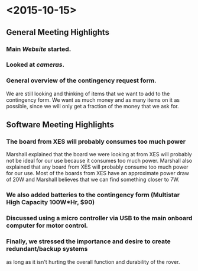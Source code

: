 * <2015-10-15>
** General Meeting Highlights
*** Main [[www.pioneerrobotics.weebly.com][Website]] started.
*** Looked at [[www.e-consystems.com][cameras]].
*** General overview of the contingency request form.
    We are still looking and thinking of items that we want to add to the contingency form.
    We want as much money and as many items on it as possible, since we will only get a fraction of the money that we ask for.
** Software Meeting Highlights
*** The board from XES will probably consumes too much power
    Marshall explained that the board we were looking at from XES will probably not be ideal for our use because it consumes too much power.
    Marshall also explained that any board from XES will probably consume too much power for our use.
    Most of the boards from XES have an approximate power draw of 20W and Marshall believes that we can find something closer to 7W.
*** We also added batteries to the contingency form (Multistar High Capacity 100W*Hr, $90)
*** Discussed using a micro controller via USB to the main onboard computer for motor control.
*** Finally, we stressed the importance and desire to create redundant/backup systems
    as long as it isn't hurting the overall function and durability of the rover.
